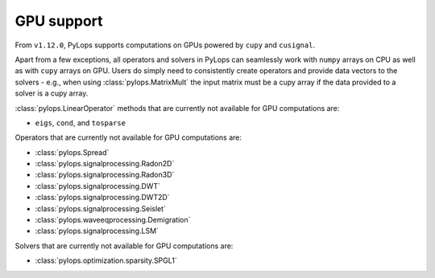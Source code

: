 .. _gpu:

GPU support
===========
From ``v1.12.0``, PyLops supports computations on GPUs powered by
``cupy`` and ``cusignal``.

Apart from a few exceptions, all operators and solvers in PyLops can
seamlessly work with ``numpy`` arrays on CPU as well as with ``cupy`` arrays
on GPU. Users do simply need to consistently create operators and
provide data vectors to the solvers - e.g., when using
:class:`pylops.MatrixMult` the input matrix must be a
cupy array if the data provided to a solver is a cupy array.

:class:`pylops.LinearOperator` methods that are currently not available for
GPU computations are:

- ``eigs``, ``cond``, and ``tosparse``

Operators that are currently not available for GPU computations are:

- :class:`pylops.Spread`
- :class:`pylops.signalprocessing.Radon2D`
- :class:`pylops.signalprocessing.Radon3D`
- :class:`pylops.signalprocessing.DWT`
- :class:`pylops.signalprocessing.DWT2D`
- :class:`pylops.signalprocessing.Seislet`
- :class:`pylops.waveeqprocessing.Demigration`
- :class:`pylops.signalprocessing.LSM`

Solvers that are currently not available for GPU computations are:

- :class:`pylops.optimization.sparsity.SPGL1`

